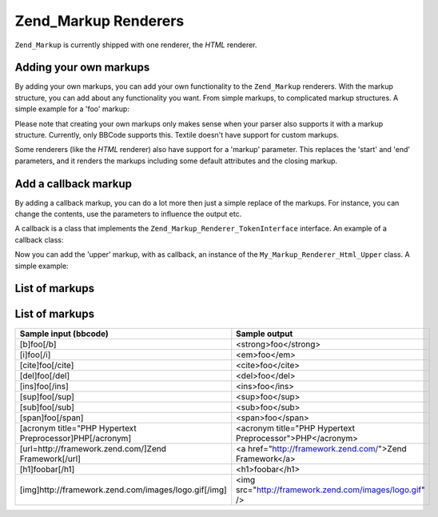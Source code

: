 
Zend_Markup Renderers
=====================

``Zend_Markup`` is currently shipped with one renderer, the *HTML* renderer.

.. _zend.markup.renderers.add:

Adding your own markups
-----------------------

By adding your own markups, you can add your own functionality to the ``Zend_Markup`` renderers. With the markup structure, you can add about any functionality you want. From simple markups, to complicated markup structures. A simple example for a 'foo' markup:

.. code-block:: php
    :linenos:
    
    // Creates instance of Zend_Markup_Renderer_Html,
    // with Zend_Markup_Parser_BbCode as its parser
    $bbcode = Zend_Markup::factory('Bbcode');
    
    // this will create a simple 'foo' markup
    // The first parameter defines the markup's name.
    // The second parameter takes an integer that defines the markups type.
    // The third parameter is an array that defines other things about a
    // markup, like the markup's group, and (in this case) a start and end markup.
    $bbcode->addMarkup(
        'foo',
        Zend_Markup_Renderer_RendererAbstract::TYPE_REPLACE,
        array(
            'start' => '-bar-',
            'end'   => '-baz-',
            'group' => 'inline'
        )
    );
    
    // now, this will output: 'my -bar-markup-baz-'
    echo $bbcode->render('my [foo]markup[/foo]');
    

Please note that creating your own markups only makes sense when your parser also supports it with a markup structure. Currently, only BBCode supports this. Textile doesn't have support for custom markups.

Some renderers (like the *HTML* renderer) also have support for a 'markup' parameter. This replaces the 'start' and 'end' parameters, and it renders the markups including some default attributes and the closing markup.

.. _zend.markup.renderers.add.callback:

Add a callback markup
---------------------

By adding a callback markup, you can do a lot more then just a simple replace of the markups. For instance, you can change the contents, use the parameters to influence the output etc.

A callback is a class that implements the ``Zend_Markup_Renderer_TokenInterface`` interface. An example of a callback class:

.. code-block:: php
    :linenos:
    
    class My_Markup_Renderer_Html_Upper
        implements Zend_Markup_Renderer_TokenConverterInterface
    {
    
        public function convert(Zend_Markup_Token $token, $text)
        {
            return '!up!' . strtoupper($text) . '!up!';
        }
    
    }
    

Now you can add the 'upper' markup, with as callback, an instance of the ``My_Markup_Renderer_Html_Upper`` class. A simple example:

.. code-block:: php
    :linenos:
    
    // Creates instance of Zend_Markup_Renderer_Html,
    // with Zend_Markup_Parser_BbCode as its parser
    $bbcode = Zend_Markup::factory('Bbcode');
    
    // this will create a simple 'foo' markup
    // The first parameter defines the markup's name.
    // The second parameter takes an integer that defines the markups type.
    // The third parameter is an array that defines other things about a
    // markup, like the markup's group, and (in this case) a start and end markup.
    $bbcode->addMarkup(
        'upper',
        Zend_Markup_Renderer_RendererAbstract::TYPE_CALLBACK,
        array(
            'callback' => new My_Markup_Renderer_Html_Upper(),
            'group'    => 'inline'
        )
    );
    
    // now, this will output: 'my !up!MARKUP!up!'
    echo $bbcode->render('my [upper]markup[/upper]');
    

.. _zend.markup.renderers.list:

List of markups
---------------

.. _zend.markup.renderers.list.markups:


List of markups
---------------
+--------------------------------------------------------+---------------------------------------------------------+
|Sample input (bbcode)                                   |Sample output                                            |
+========================================================+=========================================================+
|[b]foo[/b]                                              |<strong>foo</strong>                                     |
+--------------------------------------------------------+---------------------------------------------------------+
|[i]foo[/i]                                              |<em>foo</em>                                             |
+--------------------------------------------------------+---------------------------------------------------------+
|[cite]foo[/cite]                                        |<cite>foo</cite>                                         |
+--------------------------------------------------------+---------------------------------------------------------+
|[del]foo[/del]                                          |<del>foo</del>                                           |
+--------------------------------------------------------+---------------------------------------------------------+
|[ins]foo[/ins]                                          |<ins>foo</ins>                                           |
+--------------------------------------------------------+---------------------------------------------------------+
|[sup]foo[/sup]                                          |<sup>foo</sup>                                           |
+--------------------------------------------------------+---------------------------------------------------------+
|[sub]foo[/sub]                                          |<sub>foo</sub>                                           |
+--------------------------------------------------------+---------------------------------------------------------+
|[span]foo[/span]                                        |<span>foo</span>                                         |
+--------------------------------------------------------+---------------------------------------------------------+
|[acronym title="PHP Hypertext Preprocessor]PHP[/acronym]|<acronym title="PHP Hypertext Preprocessor">PHP</acronym>|
+--------------------------------------------------------+---------------------------------------------------------+
|[url=http://framework.zend.com/]Zend Framework[/url]    |<a href="http://framework.zend.com/">Zend Framework</a>  |
+--------------------------------------------------------+---------------------------------------------------------+
|[h1]foobar[/h1]                                         |<h1>foobar</h1>                                          |
+--------------------------------------------------------+---------------------------------------------------------+
|[img]http://framework.zend.com/images/logo.gif[/img]    |<img src="http://framework.zend.com/images/logo.gif" />  |
+--------------------------------------------------------+---------------------------------------------------------+



